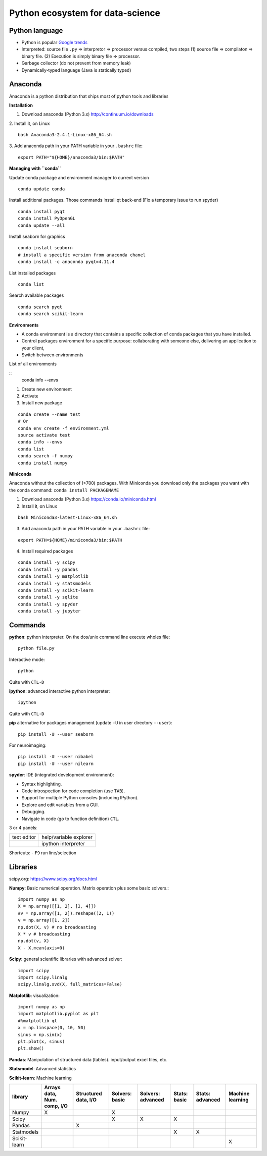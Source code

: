 Python ecosystem for data-science
---------------------------------

.. RST https://thomas-cokelaer.info/tutorials/sphinx/rest_syntax.html

.. image:: images/python_ecosystem.png
   :scale: 100
   :align: center

Python language
~~~~~~~~~~~~~~~

- Python is popular `Google trends <https://trends.google.com/trends/explore?cat=31&date=all&q=python,R,matlab,spss,stata>`_
- Interpreted: source file ``.py`` => interpretor => processor versus compiled, two steps (1) source file => compilaton => binary file. (2) Execution is simply binary file => processor.
- Garbage collector (do not prevent from memory leak)
- Dynamically-typed language (Java is statically typed)


Anaconda
~~~~~~~~

Anaconda is a python distribution that ships most of python tools and libraries

**Installation**


1. Download anaconda (Python 3.x) http://continuum.io/downloads

2. Install it, on Linux
::

    bash Anaconda3-2.4.1-Linux-x86_64.sh

3. Add anaconda path in your PATH variable in your ``.bashrc`` file:
::

    export PATH="${HOME}/anaconda3/bin:$PATH"

**Managing with ``conda``**


Update conda package and environment manager to current version

::

    conda update conda


Install additional packages. Those commands install qt back-end (Fix a temporary issue to run spyder)

::

    conda install pyqt
    conda install PyOpenGL
    conda update --all


Install seaborn for graphics

::

    conda install seaborn
    # install a specific version from anaconda chanel
    conda install -c anaconda pyqt=4.11.4

List installed packages

::

    conda list

Search available packages

:: 

    conda search pyqt
    conda search scikit-learn



**Environments**


- A conda environment is a directory that contains a specific collection of conda packages that you have installed.
- Control packages environment for a specific purpose: collaborating with someone else, delivering an application to your client, 
- Switch between environments

List of all environments

::
    conda info --envs

1. Create new environment
2. Activate
3. Install new package

::

    conda create --name test
    # Or
    conda env create -f environment.yml
    source activate test
    conda info --envs
    conda list
    conda search -f numpy
    conda install numpy

**Miniconda**

Anaconda without the collection of (>700) packages.
With Miniconda you download only the packages you want with the conda command: ``conda install PACKAGENAME``



1. Download anaconda (Python 3.x) https://conda.io/miniconda.html

2. Install it, on Linux

::

    bash Miniconda3-latest-Linux-x86_64.sh

3. Add anaconda path in your PATH variable in your ``.bashrc`` file:

::

    export PATH=${HOME}/miniconda3/bin:$PATH

4. Install required packages

::

        conda install -y scipy
        conda install -y pandas
        conda install -y matplotlib
        conda install -y statsmodels
        conda install -y scikit-learn
        conda install -y sqlite
        conda install -y spyder
        conda install -y jupyter


Commands
~~~~~~~~

**python**: python interpreter. On the dos/unix command line execute wholes file::

        python file.py

Interactive mode::

        python

Quite with ``CTL-D``

**ipython**: advanced interactive python interpreter::

        ipython

Quite with ``CTL-D``

**pip** alternative for packages management (update ``-U`` in user directory ``--user``):

::

    pip install -U --user seaborn

For neuroimaging:

::

    pip install -U --user nibabel
    pip install -U --user nilearn


**spyder**: IDE (integrated development environment):

- Syntax highlighting.
- Code introspection for code completion (use ``TAB``).
- Support for multiple Python consoles (including IPython).
- Explore and edit variables from a GUI.
- Debugging.
- Navigate in code (go to function definition) ``CTL``.

3 or 4 panels:

+-------------+-------------------------+
| text editor |  help/variable explorer |
+-------------+-------------------------+
|             |  ipython interpreter    |
+-------------+-------------------------+

Shortcuts:
- ``F9`` run line/selection

Libraries
~~~~~~~~~

scipy.org: `<https://www.scipy.org/docs.html>`_


**Numpy**: Basic numerical operation. Matrix operation plus some basic solvers.::

        import numpy as np
        X = np.array([[1, 2], [3, 4]])
        #v = np.array([1, 2]).reshape((2, 1))
        v = np.array([1, 2])
        np.dot(X, v) # no broadcasting
        X * v # broadcasting
        np.dot(v, X)
        X - X.mean(axis=0)

**Scipy**: general scientific libraries with advanced solver::

        import scipy
        import scipy.linalg
        scipy.linalg.svd(X, full_matrices=False)

**Matplotlib**: visualization::

        import numpy as np
        import matplotlib.pyplot as plt
        #%matplotlib qt
        x = np.linspace(0, 10, 50)
        sinus = np.sin(x)
        plt.plot(x, sinus)
        plt.show()

**Pandas**: Manipulation of structured data (tables). input/output excel files, etc.

**Statsmodel**: Advanced statistics

**Scikit-learn**: Machine learning

.. http://truben.no/table/

+--------------+-----------------------------+----------------------+----------------+-------------------+--------------+-----------------+------------------+
|   library    | Arrays data, Num. comp, I/O | Structured data, I/O | Solvers: basic | Solvers: advanced | Stats: basic | Stats: advanced | Machine learning |
+==============+=============================+======================+================+===================+==============+=================+==================+
|    Numpy     |               X             |                      | X              |                   |              |                 |                  |
+--------------+-----------------------------+----------------------+----------------+-------------------+--------------+-----------------+------------------+
|    Scipy     |                             |                      | X              | X                 | X            |                 |                  |
+--------------+-----------------------------+----------------------+----------------+-------------------+--------------+-----------------+------------------+
|    Pandas    |                             |         X            |                |                   |              |                 |                  |
+--------------+-----------------------------+----------------------+----------------+-------------------+--------------+-----------------+------------------+
|  Statmodels  |                             |                      |                |                   | X            | X               |                  |
+--------------+-----------------------------+----------------------+----------------+-------------------+--------------+-----------------+------------------+
| Scikit-learn |                             |                      |                |                   |              |                 | X                |
+--------------+-----------------------------+----------------------+----------------+-------------------+--------------+-----------------+------------------+

